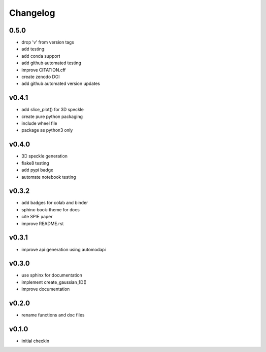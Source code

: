 Changelog
=========

0.5.0
------
* drop 'v' from version tags
* add testing
* add conda support
* add github automated testing
* improve CITATION.cff
* create zenodo DOI
* add github automated version updates

v0.4.1
------
* add slice_plot() for 3D speckle
* create pure python packaging
* include wheel file
* package as python3 only

v0.4.0
------
* 3D speckle generation
* flake8 testing
* add pypi badge
* automate notebook testing

v0.3.2
------
* add badges for colab and binder
* sphinx-book-theme for docs
* cite SPIE paper
* improve README.rst

v0.3.1
------
* improve api generation using automodapi

v0.3.0
------
* use sphinx for documentation
* implement create_gaussian_1D()
* improve documentation

v0.2.0
------
*  rename functions and doc files

v0.1.0
------
*  initial checkin
